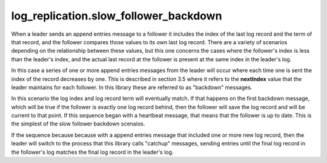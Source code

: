 


log_replication.slow_follower_backdown
--------------------------------------

When a leader sends an append entries message to a follower it includes the index of the last log record and the term
of that record, and the follower compares those values to its own last log record. There are a variety of scenarios
depending on the relationship between these values, but this one concerns the cases where the follower's index
is less than the leader's index, and the actual last record at the follower is present at the same index in the
leader's log.

In this case a series of one or more append entries messages from the leader will occur where each time one is sent
the index of the record decreases by one. This is described in section 3.5 where it refers to the **nextIndex** value
that the leader maintains for each follower. In this library these are referred to as "backdown" messages.

In this scenario the log index and log record term will eventually match. If that happens on the first backdown message,
which will be true if the follower is exactly one log record behind, then the follower will save the log record and
will be current to that point. If this sequence began with a heartbeat message, that means that the follower is up to date.
This is the simplest of the slow follower backdown scenaios.

If the sequence because because with a append entries message that included one or more new log record,
then the leader will switch to the process that this library calls "catchup" messages, sending entries until
the final log record in the follower's log matches the final log record in the leader's log.
